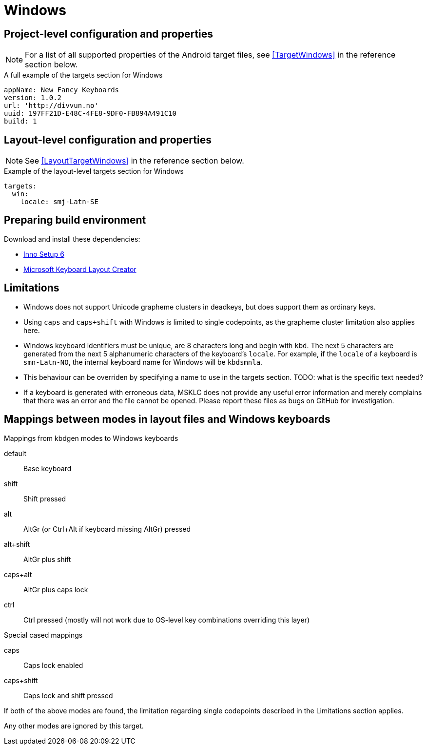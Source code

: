 = Windows

== Project-level configuration and properties

NOTE: For a list of all supported properties of the Android target files, see <<TargetWindows>> in the reference section below.

.A full example of the targets section for Windows
[source,yaml]
----
appName: New Fancy Keyboards
version: 1.0.2
url: 'http://divvun.no'
uuid: 197FF21D-E48C-4FE8-9DF0-FB894A491C10
build: 1
----

== Layout-level configuration and properties

NOTE: See <<LayoutTargetWindows>> in the reference section below.

.Example of the layout-level targets section for Windows
[source,yaml]
----
targets:
  win:
    locale: smj-Latn-SE
----

== Preparing build environment

Download and install these dependencies:

* https://jrsoftware.org/download.php/is.exe[Inno Setup 6]
* https://download.microsoft.com/download/1/1/8/118aedd2-152c-453f-bac9-5dd8fb310870/MSKLC.exe[Microsoft Keyboard Layout Creator]

== Limitations

* Windows does not support Unicode grapheme clusters in deadkeys,
  but does support them as ordinary keys.
* Using `caps` and `caps+shift` with Windows is limited to single
  codepoints, as the grapheme cluster limitation also applies here.
* Windows keyboard identifiers must be unique, are 8 characters long and
  begin with `kbd`. The next 5 characters are generated from the next 5
  alphanumeric characters of the keyboard's `locale`. For example, if
  the `locale` of a keyboard is `smn-Latn-NO`, the internal keyboard name
  for Windows will be `kbdsmnla`.
  * This behaviour can be overriden by specifying a name to use in the targets section. TODO: what is the specific text needed?
* If a keyboard is generated with erroneous data, MSKLC does not provide any
  useful error information and merely complains that there was an error and
  the file cannot be opened. Please report these files as bugs on GitHub for
  investigation.

== Mappings between modes in layout files and Windows keyboards

.Mappings from kbdgen modes to Windows keyboards
default:: Base keyboard
shift:: Shift pressed
alt:: AltGr (or Ctrl+Alt if keyboard missing AltGr) pressed
alt+shift:: AltGr plus shift
caps+alt:: AltGr plus caps lock
ctrl:: Ctrl pressed (mostly will not work due to OS-level key combinations overriding this layer)

.Special cased mappings

caps:: Caps lock enabled
caps+shift:: Caps lock and shift pressed

If both of the above modes are found, the limitation regarding single codepoints described in the Limitations section applies.

Any other modes are ignored by this target.
